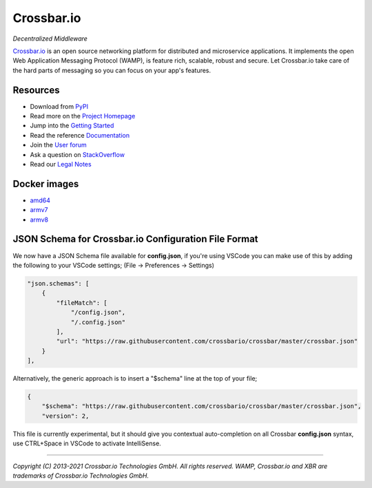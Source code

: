 Crossbar.io
===========

*Decentralized Middleware*

`Crossbar.io <https://crossbar.io>`__ is an open source networking platform for distributed and microservice applications. It implements the open Web Application Messaging Protocol (WAMP), is feature rich, scalable, robust and secure. Let Crossbar.io take care of the hard parts of messaging so you can focus on your app's features.

| |Version| |Test| |Deploy (wheels)| |Deploy (docs)| |Docs|

Resources
---------

-  Download from `PyPI <https://pypi.org/project/crossbar/>`__
-  Read more on the `Project Homepage <https://crossbar.io>`__
-  Jump into the `Getting Started <https://crossbar.io/docs/Getting-Started/>`__
-  Read the reference `Documentation <https://crossbar.io/docs/>`__
-  Join the `User forum <https://crossbar.discourse.group/>`__
-  Ask a question on `StackOverflow <https://stackoverflow.com/questions/ask?tags=crossbar,wamp>`__
-  Read our `Legal Notes <https://github.com/crossbario/crossbar/blob/master/legal/README.md>`__

Docker images
-------------

* `amd64 <https://hub.docker.com/r/crossbario/crossbar>`_
* `armv7 <https://hub.docker.com/r/crossbario/crossbar-armhf>`_
* `armv8 <https://hub.docker.com/r/crossbario/crossbar-aarch64>`_

JSON Schema for Crossbar.io Configuration File Format
-----------------------------------------------------

We now have a JSON Schema file available for **config.json**, if you're using VSCode you can make
use of this by adding the following to your VSCode settings; (File -> Preferences -> Settings)

.. code-block:: json

    "json.schemas": [
        {
            "fileMatch": [
                "/config.json",
                "/.config.json"
            ],
            "url": "https://raw.githubusercontent.com/crossbario/crossbar/master/crossbar.json"
        }
    ],

Alternatively, the generic approach is to insert a "$schema" line at the top of your file;

.. code-block:: json

    {
        "$schema": "https://raw.githubusercontent.com/crossbario/crossbar/master/crossbar.json",
        "version": 2,

This file is currently experimental, but it should give you contextual auto-completion on
all Crossbar **config.json** syntax, use CTRL+Space in VSCode to activate IntelliSense.

--------------

*Copyright (C) 2013-2021 Crossbar.io Technologies GmbH. All rights reserved.
WAMP, Crossbar.io and XBR are trademarks of Crossbar.io Technologies GmbH.*

.. |Version| image:: https://img.shields.io/pypi/v/crossbar.svg
   :target: https://pypi.python.org/pypi/crossbar

.. |Test| image:: https://github.com/crossbario/crossbar/workflows/main/badge.svg
   :target: https://github.com/crossbario/crossbar/actions?query=workflow%3Amain

.. |Deploy (wheels)| image:: https://github.com/crossbario/crossbar/workflows/deploy-wheels/badge.svg
   :target: https://github.com/crossbario/crossbar/actions?query=workflow%3Adeploy-wheels

.. |Deploy (docs)| image:: https://github.com/crossbario/crossbar/workflows/deploy-docs/badge.svg
   :target: https://github.com/crossbario/crossbar/actions?query=workflow%3Adeploy-docs

.. |Docs| image:: https://img.shields.io/badge/docs-latest-brightgreen.svg?style=flat
   :target: https://crossbar.io/docs/

